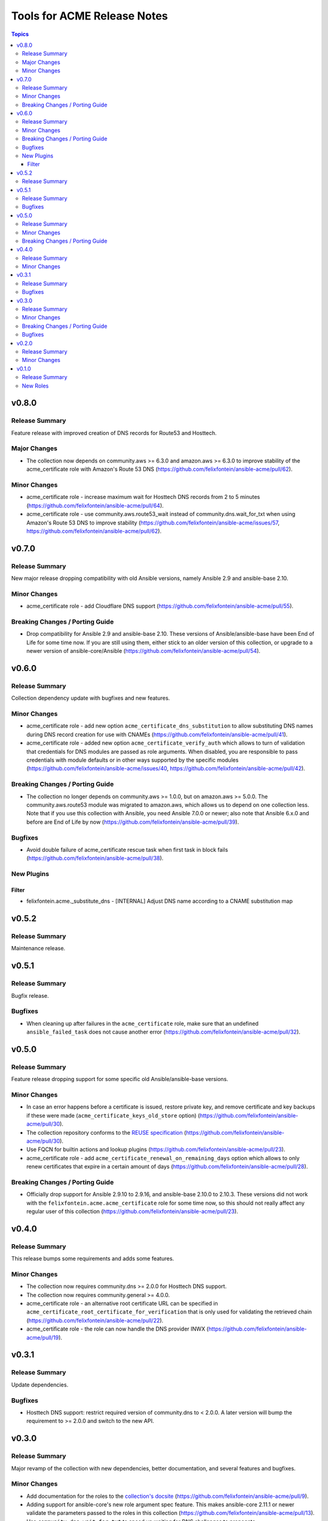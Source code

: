 ============================
Tools for ACME Release Notes
============================

.. contents:: Topics


v0.8.0
======

Release Summary
---------------

Feature release with improved creation of DNS records for Route53 and Hosttech.

Major Changes
-------------

- The collection now depends on community.aws >= 6.3.0 and amazon.aws >= 6.3.0 to improve stability of the acme_certificate role with Amazon's Route 53 DNS (https://github.com/felixfontein/ansible-acme/pull/62).

Minor Changes
-------------

- acme_certificate role - increase maximum wait for Hosttech DNS records from 2 to 5 minutes (https://github.com/felixfontein/ansible-acme/pull/64).
- acme_certificate role - use community.aws.route53_wait instead of community.dns.wait_for_txt when using Amazon's Route 53 DNS to improve stability (https://github.com/felixfontein/ansible-acme/issues/57, https://github.com/felixfontein/ansible-acme/pull/62).

v0.7.0
======

Release Summary
---------------

New major release dropping compatibility with old Ansible versions, namely Ansible 2.9 and ansible-base 2.10.

Minor Changes
-------------

- acme_certificate role - add Cloudflare DNS support (https://github.com/felixfontein/ansible-acme/pull/55).

Breaking Changes / Porting Guide
--------------------------------

- Drop compatibility for Ansible 2.9 and ansible-base 2.10. These versions of Ansible/ansible-base have been End of Life for some time now. If you are still using them, either stick to an older version of this collection, or upgrade to a newer version of ansible-core/Ansible (https://github.com/felixfontein/ansible-acme/pull/54).

v0.6.0
======

Release Summary
---------------

Collection dependency update with bugfixes and new features.

Minor Changes
-------------

- acme_certificate role - add new option ``acme_certificate_dns_substitution`` to allow substituting DNS names during DNS record creation for use with CNAMEs (https://github.com/felixfontein/ansible-acme/pull/41).
- acme_certificate role - added new option ``acme_certificate_verify_auth`` which allows to turn of validation that credentials for DNS modules are passed as role arguments. When disabled, you are responsible to pass credentials with module defaults or in other ways supported by the specific modules (https://github.com/felixfontein/ansible-acme/issues/40, https://github.com/felixfontein/ansible-acme/pull/42).

Breaking Changes / Porting Guide
--------------------------------

- The collection no longer depends on community.aws >= 1.0.0, but on amazon.aws >= 5.0.0. The community.aws.route53 module was migrated to amazon.aws, which allows us to depend on one collection less. Note that if you use this collection with Ansible, you need Ansible 7.0.0 or newer; also note that Ansible 6.x.0 and before are End of Life by now (https://github.com/felixfontein/ansible-acme/pull/39).

Bugfixes
--------

- Avoid double failure of acme_certificate rescue task when first task in block fails (https://github.com/felixfontein/ansible-acme/pull/38).

New Plugins
-----------

Filter
~~~~~~

- felixfontein.acme._substitute_dns - [INTERNAL] Adjust DNS name according to a CNAME substitution map

v0.5.2
======

Release Summary
---------------

Maintenance release.

v0.5.1
======

Release Summary
---------------

Bugfix release.

Bugfixes
--------

- When cleaning up after failures in the ``acme_certificate`` role, make sure that an undefined ``ansible_failed_task`` does not cause another error (https://github.com/felixfontein/ansible-acme/pull/32).

v0.5.0
======

Release Summary
---------------

Feature release dropping support for some specific old Ansible/ansible-base versions.

Minor Changes
-------------

- In case an error happens before a certificate is issued, restore private key, and remove certificate and key backups if these were made (``acme_certificate_keys_old_store`` option) (https://github.com/felixfontein/ansible-acme/pull/30).
- The collection repository conforms to the `REUSE specification <https://reuse.software/spec/>`__ (https://github.com/felixfontein/ansible-acme/pull/30).
- Use FQCN for builtin actions and lookup plugins (https://github.com/felixfontein/ansible-acme/pull/23).
- acme_certificate role - add ``acme_certificate_renewal_on_remaining_days`` option which allows to only renew certificates that expire in a certain amount of days (https://github.com/felixfontein/ansible-acme/pull/28).

Breaking Changes / Porting Guide
--------------------------------

- Officially drop support for Ansible 2.9.10 to 2.9.16, and ansible-base 2.10.0 to 2.10.3. These versions did not work with the ``felixfontein.acme.acme_certificate`` role for some time now, so this should not really affect any regular user of this collection (https://github.com/felixfontein/ansible-acme/pull/23).

v0.4.0
======

Release Summary
---------------

This release bumps some requirements and adds some features.

Minor Changes
-------------

- The collection now requires community.dns >= 2.0.0 for Hosttech DNS support.
- The collection now requires community.general >= 4.0.0.
- acme_certificate role - an alternative root certificate URL can be specified in ``acme_certificate_root_certificate_for_verification`` that is only used for validating the retrieved chain (https://github.com/felixfontein/ansible-acme/pull/22).
- acme_certificate role - the role can now handle the DNS provider INWX (https://github.com/felixfontein/ansible-acme/pull/19).

v0.3.1
======

Release Summary
---------------

Update dependencies.

Bugfixes
--------

- Hosttech DNS support: restrict required version of community.dns to < 2.0.0. A later version will bump the requirement to >= 2.0.0 and switch to the new API.

v0.3.0
======

Release Summary
---------------

Major revamp of the collection with new dependencies, better documentation, and several features and bugfixes.

Minor Changes
-------------

- Add documentation for the roles to the `collection's docsite <https://ansible.fontein.de/collections/felixfontein/acme/>`_ (https://github.com/felixfontein/ansible-acme/pull/9).
- Adding support for ansible-core's new role argument spec feature. This makes ansible-core 2.11.1 or newer validate the parameters passed to the roles in this collection (https://github.com/felixfontein/ansible-acme/pull/13).
- Use ``community.dns.wait_for_txt`` to speed up waiting for DNS challenges to propagate.
- acme_certificate - add ``acme_certificate_hosttech_token`` option to use HostTech's new JSON API instead of old WSDL API (https://github.com/felixfontein/ansible-acme/pull/12).
- acme_certificate - check whether credentials for DNS provider are set before starting certificate retrieval (https://github.com/felixfontein/ansible-acme/pull/12).

Breaking Changes / Porting Guide
--------------------------------

- Replace ``felixfontein.hosttech_dns`` and ``felixfontein.tools`` collection dependencies by ``community.dns >= 1.0.0`` and ``community.general >= 2.5.0``.
- acme_certificate role - remove usage of tags ``issue-tls-certs``, ``issue-tls-certs-newkey`` and ``verify-tls-certs``. By default, new private keys are generated. This can be disabled by setting ``acme_certificate_regenerate_private_keys`` to ``false`` (https://github.com/felixfontein/ansible-acme/pull/15).

Bugfixes
--------

- account_key_rollover role - when using sops-encrypted keys, ``community.sops.sops_encrypt`` was run on the remote node and not the controller node (https://github.com/felixfontein/ansible-acme/pull/7).

v0.2.0
======

Release Summary
---------------

Feature and repository maintenance release.

Minor Changes
-------------

- revoke_old_certificates role - allow to revoke by ACME account key instead of certificate private key by setting ``acme_certificate_revoke_with_acme_account`` to ``true``. This allows to revoke certificates with BuyPass, which does not support revocation by certificate private key.

v0.1.0
======

Release Summary
---------------

Initial release of my `acme_certificate <https://galaxy.ansible.com/ui/repo/published/felixfontein/acme_certificate>`_ role converted to a collection, with two new roles `revoke_old_certificates` and `account_key_rollover`.

New Roles
---------

- felixfontein.acme.account_key_rollover - Rollover for the ACME account key
- felixfontein.acme.acme_certificate - Retrieve a certificate for a set of domains and/or IP addresses
- felixfontein.acme.revoke_old_certificates - Revoke old certificates copied aside by acme_certificate
